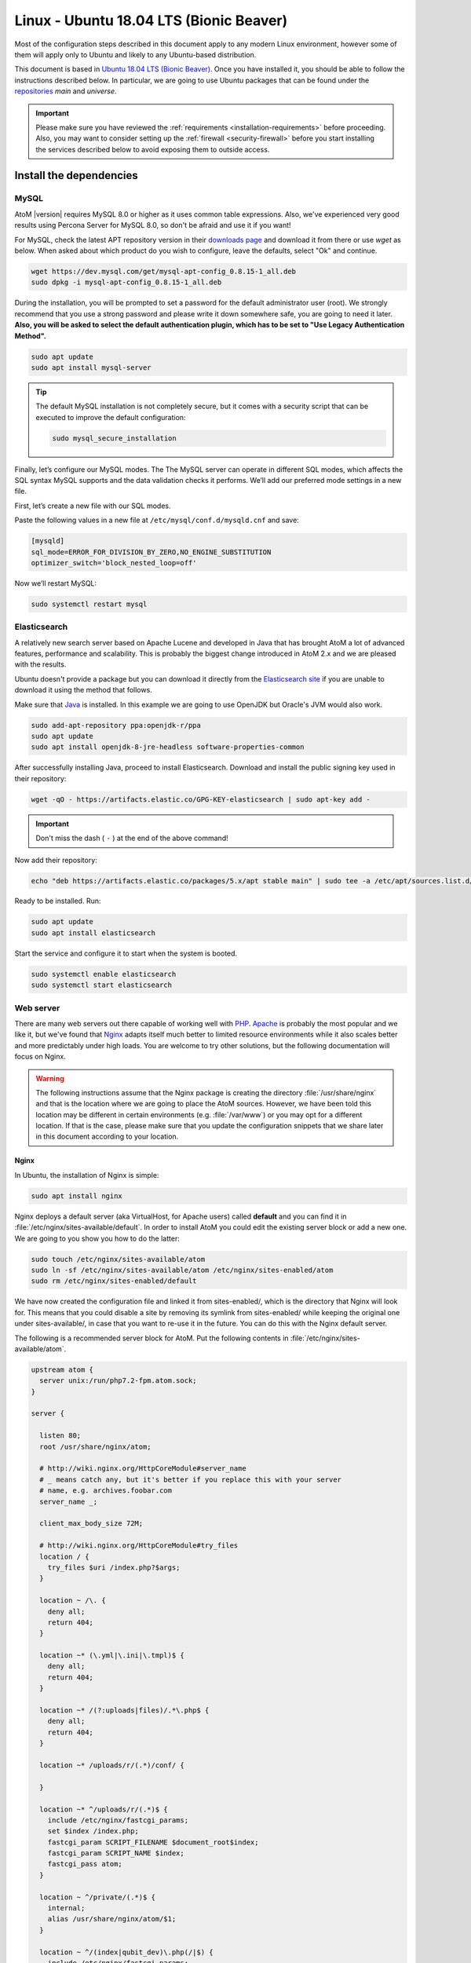 .. _installation-linux-ubuntu-bionic:

========================================
Linux - Ubuntu 18.04 LTS (Bionic Beaver)
========================================

Most of the configuration steps described in this
document apply to any modern Linux environment, however some of them will
apply only to Ubuntu and likely to any Ubuntu-based distribution.

This document is based in
`Ubuntu 18.04 LTS (Bionic Beaver) <http://releases.ubuntu.com/bionic/>`_. Once
you have installed it, you should be able to follow the instructions described
below. In particular, we are going to use Ubuntu packages that can be found
under the `repositories <https://help.ubuntu.com/community/Repositories/Ubuntu>`_
*main* and *universe*.

.. IMPORTANT::

   Please make sure you have reviewed the :ref:`requirements
   <installation-requirements>` before proceeding. Also, you may want to
   consider setting up the :ref:`firewall <security-firewall>` before you start
   installing the services described below to avoid exposing them to outside
   access.

.. _linux-ubuntu-bionic-install-dependencies:

Install the dependencies
========================

.. _linux-ubuntu-bionic-dependency-mysql:

MySQL
-----

AtoM |version| requires MySQL 8.0 or higher as it uses common table expressions.
Also, we've experienced very good results using Percona Server for MySQL 8.0,
so don't be afraid and use it if you want!

For MySQL, check the latest APT repository version in their 
`downloads page <https://dev.mysql.com/downloads/repo/apt/>`__ and download it
from there or use `wget` as below. When asked about which product do you wish
to configure, leave the defaults, select "Ok" and continue.

.. code-block:: bash

   wget https://dev.mysql.com/get/mysql-apt-config_0.8.15-1_all.deb
   sudo dpkg -i mysql-apt-config_0.8.15-1_all.deb

During the installation, you will be prompted to set a password for the default
administrator user (root). We strongly recommend that you use a strong password
and please write it down somewhere safe, you are going to need it later. **Also,
you will be asked to select the default authentication plugin, which has to be
set to "Use Legacy Authentication Method".**

.. code-block:: bash

   sudo apt update
   sudo apt install mysql-server

.. TIP::

   The default MySQL installation is not completely secure, but it comes with a
   security script that can be executed to improve the default configuration:

   .. code-block:: bash

      sudo mysql_secure_installation

Finally, let’s configure our MySQL modes. The The MySQL server can operate in
different SQL modes, which affects the SQL syntax MySQL supports and the data
validation checks it performs. We’ll add our preferred mode settings in a new
file.

First, let’s create a new file with our SQL modes.

Paste the following values in a new file at ``/etc/mysql/conf.d/mysqld.cnf``
and save:

.. code-block:: bash

   [mysqld]
   sql_mode=ERROR_FOR_DIVISION_BY_ZERO,NO_ENGINE_SUBSTITUTION
   optimizer_switch='block_nested_loop=off'

Now we’ll restart MySQL:

.. code-block:: bash

   sudo systemctl restart mysql

.. _linux-ubuntu-bionic-dependency-elasticsearch:

Elasticsearch
-------------

A relatively new search server based on Apache Lucene and developed in Java that
has brought AtoM a lot of advanced features, performance and scalability. This
is probably the biggest change introduced in AtoM 2.x and we are pleased with
the results.

Ubuntu doesn't provide a package but you can download it directly from the
`Elasticsearch site <https://www.elastic.co/downloads/elasticsearch>`_ if you
are unable to download it using the method that follows.

Make sure that `Java <https://www.java.com/en/>`__ is installed. In this
example we are going to use OpenJDK but Oracle's JVM would also work.

.. code-block:: bash

   sudo add-apt-repository ppa:openjdk-r/ppa
   sudo apt update
   sudo apt install openjdk-8-jre-headless software-properties-common

After successfully installing Java, proceed to install Elasticsearch. Download
and install the public signing key used in their repository:

.. code-block:: bash

   wget -qO - https://artifacts.elastic.co/GPG-KEY-elasticsearch | sudo apt-key add -

.. IMPORTANT::

   Don't miss the dash ( ``-`` ) at the end of the above command!

Now add their repository:

.. code-block:: bash

   echo "deb https://artifacts.elastic.co/packages/5.x/apt stable main" | sudo tee -a /etc/apt/sources.list.d/elastic-5.x.list

Ready to be installed. Run:

.. code-block:: bash

   sudo apt update
   sudo apt install elasticsearch

Start the service and configure it to start when the system is booted.

.. code-block:: bash

   sudo systemctl enable elasticsearch
   sudo systemctl start elasticsearch

.. _linux-ubuntu-bionic-dependency-httpd:

Web server
----------

There are many web servers out there capable of working well with
`PHP <http://php.net/>`__. `Apache <https://httpd.apache.org/>`__ is probably
the most popular and we like it, but we've found that
`Nginx <http://nginx.com/>`__ adapts itself much better to limited resource
environments while it also scales better and more predictably under high loads.
You are welcome to try other solutions, but the following documentation will
focus on Nginx.

.. WARNING::

   The following instructions assume that the Nginx package is creating the
   directory :file:`/usr/share/nginx` and that is the location where we are
   going to place the AtoM sources. However, we have been told this location may
   be different in certain environments (e.g. :file:`/var/www`) or you may opt
   for a different location. If that is the case, please make sure that you
   update the configuration snippets that we share later in this document
   according to your location.

.. _linux-ubuntu-bionic-dependency-httpd-nginx:

Nginx
`````

In Ubuntu, the installation of Nginx is simple:

.. code-block:: bash

   sudo apt install nginx

Nginx deploys a default server (aka VirtualHost, for Apache users) called
**default** and you can find it in :file:`/etc/nginx/sites-available/default`.
In order to install AtoM you could edit the existing server block or add a new
one. We are going to you show you how to do the latter:

.. code-block:: bash

   sudo touch /etc/nginx/sites-available/atom
   sudo ln -sf /etc/nginx/sites-available/atom /etc/nginx/sites-enabled/atom
   sudo rm /etc/nginx/sites-enabled/default

We have now created the configuration file and linked it from sites-enabled/,
which is the directory that Nginx will look for. This means that you could
disable a site by removing its symlink from sites-enabled/ while keeping the
original one under sites-available/, in case that you want to re-use it in the
future. You can do this with the Nginx default server.

The following is a recommended server block for AtoM. Put the following contents
in :file:`/etc/nginx/sites-available/atom`.

.. code-block:: nginx

   upstream atom {
     server unix:/run/php7.2-fpm.atom.sock;
   }

   server {

     listen 80;
     root /usr/share/nginx/atom;

     # http://wiki.nginx.org/HttpCoreModule#server_name
     # _ means catch any, but it's better if you replace this with your server
     # name, e.g. archives.foobar.com
     server_name _;

     client_max_body_size 72M;

     # http://wiki.nginx.org/HttpCoreModule#try_files
     location / {
       try_files $uri /index.php?$args;
     }

     location ~ /\. {
       deny all;
       return 404;
     }

     location ~* (\.yml|\.ini|\.tmpl)$ {
       deny all;
       return 404;
     }

     location ~* /(?:uploads|files)/.*\.php$ {
       deny all;
       return 404;
     }

     location ~* /uploads/r/(.*)/conf/ {

     }

     location ~* ^/uploads/r/(.*)$ {
       include /etc/nginx/fastcgi_params;
       set $index /index.php;
       fastcgi_param SCRIPT_FILENAME $document_root$index;
       fastcgi_param SCRIPT_NAME $index;
       fastcgi_pass atom;
     }

     location ~ ^/private/(.*)$ {
       internal;
       alias /usr/share/nginx/atom/$1;
     }

     location ~ ^/(index|qubit_dev)\.php(/|$) {
       include /etc/nginx/fastcgi_params;
       fastcgi_param SCRIPT_FILENAME $document_root$fastcgi_script_name;
       fastcgi_split_path_info ^(.+\.php)(/.*)$;
       fastcgi_pass atom;
     }

     location ~* \.php$ {
       deny all;
       return 404;
     }

   }

Now you need to enable and reload Nginx:

.. code-block:: bash

   sudo systemctl enable nginx
   sudo systemctl reload nginx

.. _linux-ubuntu-bionic-dependency-php:

PHP
---

Ubuntu 18.04 bundles PHP 7.2, which is much faster than older releases.

Our favorite way to deploy AtoM is using `PHP-FPM <http://php-fpm.org/>`__, a
process manager that scales better than other solutions like FastCGI. The
following command will install it along with the rest of PHP extensions
:ref:`required <installation-requirements>` by AtoM:

.. code-block:: bash

   sudo apt install php7.2-cli php7.2-curl php7.2-json php7.2-ldap php7.2-mysql php7.2-opcache php7.2-readline php7.2-xml php7.2-fpm php7.2-mbstring php7.2-xsl php7.2-zip php-apcu

If you are using Memcached as cache engine, you will also need to install `php-memcache`:

.. code-block:: bash

   sudo apt install php-memcache

Let's add a new PHP pool for AtoM by adding the following contents in a new file
called :file:`/etc/php/7.2/fpm/pool.d/atom.conf`:

.. code-block:: ini

   [atom]

   ; The user running the application
   user = www-data
   group = www-data

   ; Use UNIX sockets if Nginx and PHP-FPM are running in the same machine
   listen = /run/php7.2-fpm.atom.sock
   listen.owner = www-data
   listen.group = www-data
   listen.mode = 0600

   ; The following directives should be tweaked based in your hardware resources
   pm = dynamic
   pm.max_children = 30
   pm.start_servers = 10
   pm.min_spare_servers = 10
   pm.max_spare_servers = 10
   pm.max_requests = 200

   chdir = /

   ; Some defaults for your PHP production environment
   ; A full list here: http://www.php.net/manual/en/ini.list.php
   php_admin_value[expose_php] = off
   php_admin_value[allow_url_fopen] = on
   php_admin_value[memory_limit] = 512M
   php_admin_value[max_execution_time] = 120
   php_admin_value[post_max_size] = 72M
   php_admin_value[upload_max_filesize] = 64M
   php_admin_value[max_file_uploads] = 10
   php_admin_value[cgi.fix_pathinfo] = 0
   php_admin_value[display_errors] = off
   php_admin_value[display_startup_errors] = off
   php_admin_value[html_errors] = off
   php_admin_value[session.use_only_cookies] = 0

   ; APC
   php_admin_value[apc.enabled] = 1
   php_admin_value[apc.shm_size] = 64M
   php_admin_value[apc.num_files_hint] = 5000
   php_admin_value[apc.stat] = 0

   ; Zend OPcache
   php_admin_value[opcache.enable] = 1
   php_admin_value[opcache.memory_consumption] = 192
   php_admin_value[opcache.interned_strings_buffer] = 16
   php_admin_value[opcache.max_accelerated_files] = 4000
   php_admin_value[opcache.validate_timestamps] = 0
   php_admin_value[opcache.fast_shutdown] = 1

   ; This is a good place to define some environment variables, e.g. use
   ; ATOM_DEBUG_IP to define a list of IP addresses with full access to the
   ; debug frontend or ATOM_READ_ONLY if you want AtoM to prevent
   ; authenticated users
   env[ATOM_DEBUG_IP] = "10.10.10.10,127.0.0.1"
   env[ATOM_READ_ONLY] = "off"

The process manager has to be enabled and restarted:

.. code-block:: bash

   sudo systemctl enable php7.2-fpm
   sudo systemctl start php7.2-fpm

If the service fails to start, make sure that the configuration file has been
has been pasted properly. You can also check the syntax by running:

.. code-block:: bash

   sudo php-fpm7.2 --test

If you are not planning to use the default PHP pool (``www``), feel free to
remove it:

.. code-block:: bash

   sudo rm /etc/php/7.2/fpm/pool.d/www.conf
   sudo systemctl restart php7.2-fpm

.. _linux-ubuntu-bionic-gearman:

Gearman job server
------------------

Gearman job server is required by AtoM as of version 2.2.

.. code-block:: bash

   sudo apt install gearman-job-server

We'll configure the job server and the workers after initial installation (see
:ref:`below <linux-ubuntu-bionic-workers>`). Full configuration detalis can be
found here:

* :ref:`installation-asynchronous-jobs`.

.. _linux-ubuntu-bionic-other-packages:

Other packages
--------------
In order to generate PDF finding aids, AtoM requires Apache FOP 2.1 to be
installed. Fortunately, Apache FOP 2.1 can now be installed directly from
Ubuntu packages using the command below.

.. note::

   The command specified below uses the ``--no-install-recommends`` parameter:
   this is intentional and ensures that only dependencies are installed and not
   'recommended' packages. If ``--no-install-recommends`` is not    specified, 
   openjdk-8-jre will be installed as a dependency for one of the recommended 
   packages. Since openjdk-8-jre-headless was already installed in the 
   Elasticsearch installation section above, we want to prevent installing the 
   openjdk-8-jre package as well.

.. code-block:: bash

   sudo apt install --no-install-recommends fop libsaxon-java

If you want AtoM to be able to process :term:`digital objects <digital object>`
in formats like JPEG or to extract the text from your PDF documents, there are
certain packages that you need to install. They are not mandatory but if they
are found in the system, AtoM will use them to produce digital object
derivatives from your :term:`master objects <master digital object>`. for
more information on each, see: :ref:`Requirements: other dependencies
<other-dependencies>`. The following will install all the recommended
dependencies at once:

.. code-block:: bash

   sudo apt install imagemagick ghostscript poppler-utils ffmpeg

.. _linux-ubuntu-bionic-install-atom:

Download AtoM
=============

Now that we have installed and configured all dependencies, we are ready to
download and install AtoM itself. The safest way is to install AtoM from the
tarball, which you can find in the
`download section <http://www.accesstomemory.org/download/>`_. However,
experienced users may prefer to check out the code from our `public repository
<https://github.com/artefactual/atom>`__.

The following instructions assume that we are installing AtoM under
:file:`/usr/share/nginx` and that you are using AtoM |release|.

.. _linux-ubuntu-bionic-install-tarball:

Option 1: Download the tarball
------------------------------

.. code-block:: bash

   wget https://storage.accesstomemory.org/releases/atom-2.6.3.tar.gz
   sudo mkdir /usr/share/nginx/atom
   sudo tar xzf atom-2.6.3.tar.gz -C /usr/share/nginx/atom --strip 1

Please note that the tarball may not be available yet if this version is still
in development. In this case, you can try the alternative installation method
explained below.

.. _linux-ubuntu-bionic-checkout-git:

Option 2: Check out the code from our git repository
----------------------------------------------------

Install git:

.. code-block:: bash

   sudo apt install git

.. code-block:: bash

   sudo mkdir /usr/share/nginx/atom
   sudo git clone -b stable/2.6.x http://github.com/artefactual/atom.git /usr/share/nginx/atom

If you are not interested in downloading all the history from git, you could
also truncate it to a specific number of revisions, e.g.: just one revision

.. code-block:: bash

   git clone -b stable/2.6.x --depth 1 http://github.com/artefactual/atom.git /usr/share/nginx/atom

We use `Composer`_ to install and manage some third-party PHP libraries. To
install Composer download and run the Composer installer according to the
instructions at https://getcomposer.org/download/ in the "Command-line
installation" section.

Once Composer is installed you will need to run it to install the required
libraries. First, move to the AtoM folder:

.. code-block:: bash

   cd /usr/share/nginx/atom

For production AtoM sites, the development libraries do not need to be included:

.. code-block:: bash

   sudo ~/composer.phar install --no-dev

Or if you have installed Composer `globally`_:

.. code-block:: bash

   sudo composer install --no-dev

For development environments, the dev libraries should also be installed:

.. code-block:: bash

   sudo ~/composer.phar install

After downloading the code, you will need to compile the CSS files:

.. code-block:: bash

   curl -sL https://deb.nodesource.com/setup_6.x | sudo -E bash -
   sudo apt install nodejs npm make
   sudo npm install -g "less@<2.0.0"
   sudo make -C /usr/share/nginx/atom/plugins/arDominionPlugin

.. _linux-ubuntu-bionic-filesystem-permissions:

Filesystem permissions
======================

By default, Nginx runs as the www-data user. There are a few directories under
AtoM that must be writable by the web server. The easiest way to ensure this is
to update the owner of the AtoM directory and its contents by running:

.. code-block:: bash

   sudo chown -R www-data:www-data /usr/share/nginx/atom

If you are deploying AtoM in a shared environment we recommend you to pay
attention to the permissions assigned to **others**. The following is an
example on how to clear all mode bits for others:

.. code-block:: bash

   sudo chmod o= /usr/share/nginx/atom

.. _linux-ubuntu-bionic-create-database:

Create the database
===================

Assuming that you are running `MySQL <https://www.mysql.com/>`__ in localhost,
please create the database by running the following command using the
password you created :ref:`earlier <linux-ubuntu-bionic-dependency-mysql>`:

.. code-block:: bash

   sudo mysql -h localhost -u root -p -e "CREATE DATABASE atom CHARACTER SET utf8mb4 COLLATE utf8mb4_0900_ai_ci;"

.. note::

   If you do not supply the MySQL root password after the -p, you will be
   prompted for it when you enter the command. If you do supply the password,
   there is no space following -p; in other words, ``-pPASSWORD``. (Replace PASSWORD
   with the password you created.) Remember, supplying the password on the
   command line is less secure as it may be visible to others in the
   .bash_history file.

Notice that the database has been called **atom**. Feel free to change its name.

In case your MySQL server is **not** the same as your web server, replace
"localhost" with the address of your MySQL server.

.. warning::

   Plase make sure that you are using an empty database! Don't reuse an old
   database unless it's empty. You can always drop it by using the
   :command:`DROP DATABASE` command and then create it again.

Additionally, it's always a good idea to create a specific MySQL user for AtoM
to keep things safer. This is how you can create a user called ``atom`` with
password ``12345`` and the permissions needed for the database created above.

.. code-block:: bash

   sudo mysql -h localhost -u root -p -e "CREATE USER 'atom'@'localhost' IDENTIFIED BY '12345';"
   sudo mysql -h localhost -u root -p -e "GRANT ALL PRIVILEGES ON atom.* TO 'atom'@'localhost';"

Note that the ``INDEX``, ``CREATE`` and ``ALTER`` privileges are only necessary
during the installation process or when you are upgrading AtoM to a newer
version. They can be removed from the user once you are finished with the
installation or you can change the user used by AtoM in :ref:`config.php <config-config-php>`.

.. _linux-ubuntu-bionic-run-installer:

Run the web installer
=====================

You should now be ready to run the installer. It's a simple web interface that
changes some internal configuration files according to your environment and adds
the necessary tables and initial data to the database recently created.

Open your browser and type the URL in the address bar. The URL can greatly
change depending on your web server configuration. The URL will usually be
something like http://localhost. AtoM will redirect you to the installer
automatically.

The installation process consists of a number of steps where you will be asked
for configuration details such as the location of your database server. In some
cases, it may provide default values, such as ``root`` for the database username.
If you have followed this document to the letter (including creating a different
database user in the database configuration step
:ref:` above <linux-ubuntu-bionic-create-database>`, this is how you should fill
the following fields:

* Database name: ``atom``
* Database username: ``atom``
* Database password: ``12345``
* Database host: ``localhost``
* Database port: ``3306``
* Search host: ``localhost``
* Search port: ``9200``
* Search index: ``atom``

Of course, some of these fields will look very different if you are running
AtoM in a distributed way, where your services like MySQL or Elasticsearch are
running in separate machines.

The rest of the fields can be filled as you need:

* Site title
* Site description
* Site base URL
* Username
* E-mail address
* Password

.. TIP::

   You can always change the :term:`site title`, :term:`site description`, and
   :term:`Base URL` later via **Admin > Settings > Site information**. See:
   :ref:`site-information` for more information. The Username, email, and
   password can also be changed by an :term:`administrator` after installation
   via the :term:`user interface` - see: :ref:`edit-user`.

.. _linux-ubuntu-bionic-workers:

Deployment of workers
=====================

Gearman is used in AtoM to add support for asynchronous tasks like
SWORD deposits, managing rights inheritance, and generating finding aids. Check
out the following page for further installation details:
:ref:`installation-asynchronous-jobs`.

.. IMPORTANT::

   You **must** complete the installation instructions found on the Job Scheduler
   page for your AtoM installation to be fully functional! Increasingly in AtoM,
   the job scheduler is used to support long-running tasks, some of which are
   core functionality such as updating the :term:`publication status` of a
   descriptive hierarchy, moving descriptions to a new :term:`parent record`, and
   much more. Please do this now! See:

   * :ref:`installation-asynchronous-jobs`

.. _linux-ubuntu-bionic-configuration-files:

Configure AtoM via the command-line
===================================

There are various settings that can only be configured via the command-line -
for example, the default timezone of the application. Depending on your local
requirements, it may be preferable to configure some of these now. For more
information on these settings see: :ref:`customization-config-files`.

.. _linux-ubuntu-bionic-security-considerations:

Security considerations
=======================

Now that AtoM is installed, please take a moment to read our
:ref:`security section <security>` where we will show you how to
configure the firewall in Ubuntu and back up AtoM.

We strongly encourage our users to configure a firewall because some of the
services configured should not be exposed in the wild, e.g. Elasticsearch was
not designed to be accessible from untrusted networks and it's a common attack
vector.

.. _`Composer`: https://getcomposer.org/
.. _`globally`: https://getcomposer.org/doc/00-intro.md#globally
